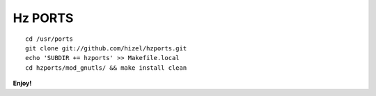 Hz PORTS
========

::

    cd /usr/ports
    git clone git://github.com/hizel/hzports.git
    echo 'SUBDIR += hzports' >> Makefile.local
    cd hzports/mod_gnutls/ && make install clean


**Enjoy!**
